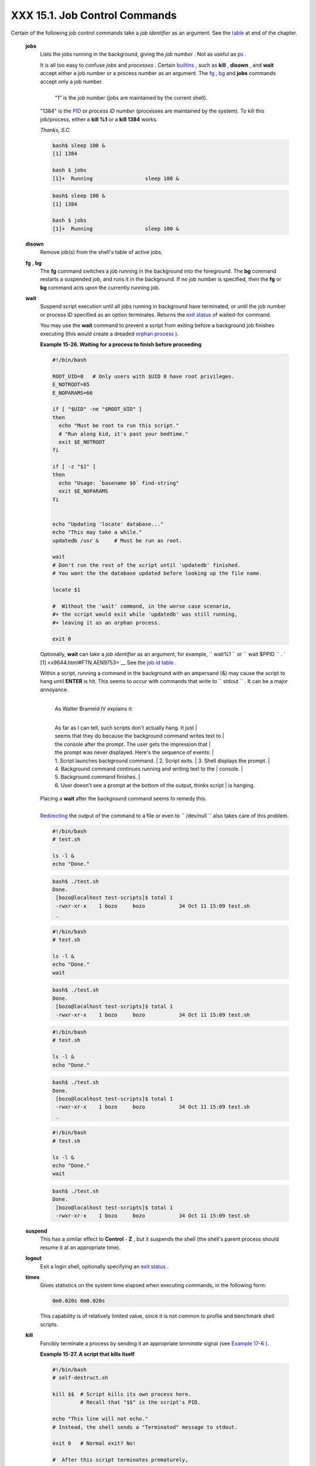 
###############################
XXX  15.1. Job Control Commands
###############################

Certain of the following job control commands take a *job identifier* as
an argument. See the `table <x9644.html#JOBIDTABLE>`__ at end of the
chapter.


 **jobs**
    Lists the jobs running in the background, giving the *job number* .
    Not as useful as `ps <system.html#PPSSREF>`__ .



    |Note|

    It is all too easy to confuse *jobs* and *processes* . Certain
    `builtins <internal.html#BUILTINREF>`__ , such as **kill** ,
    **disown** , and **wait** accept either a job number or a process
    number as an argument. The `fg <x9644.html#FGREF>`__ ,
    `bg <x9644.html#BGREF>`__ and **jobs** commands accept only a job
    number.

    +--------------------------+--------------------------+--------------------------+
    | .. code:: SCREEN         |
    |                          |
    |     bash$ sleep 100 &    |
    |     [1] 1384             |
    |                          |
    |     bash $ jobs          |
    |     [1]+  Running        |
    |           sleep 100 &    |
                              
    +--------------------------+--------------------------+--------------------------+

     "1" is the job number (jobs are maintained by the current shell).
    "1384" is the `PID <internalvariables.html#PPIDREF>`__ or *process
    ID number* (processes are maintained by the system). To kill this
    job/process, either a **kill %1** or a **kill 1384** works.

    *Thanks, S.C.*


    .. code:: SCREEN

        bash$ sleep 100 &
        [1] 1384

        bash $ jobs
        [1]+  Running                 sleep 100 &


    .. code:: SCREEN

        bash$ sleep 100 &
        [1] 1384

        bash $ jobs
        [1]+  Running                 sleep 100 &




 **disown**
    Remove job(s) from the shell's table of active jobs.

 **fg** , **bg**
    The **fg** command switches a job running in the background into the
    foreground. The **bg** command restarts a suspended job, and runs it
    in the background. If no job number is specified, then the **fg** or
    **bg** command acts upon the currently running job.

 **wait**
    Suspend script execution until all jobs running in background have
    terminated, or until the job number or process ID specified as an
    option terminates. Returns the `exit
    status <exit-status.html#EXITSTATUSREF>`__ of waited-for command.

    You may use the **wait** command to prevent a script from exiting
    before a background job finishes executing (this would create a
    dreaded `orphan process <x9644.html#ZOMBIEREF>`__ ).


    **Example 15-26. Waiting for a process to finish before proceeding**


    .. code:: PROGRAMLISTING

        #!/bin/bash

        ROOT_UID=0   # Only users with $UID 0 have root privileges.
        E_NOTROOT=65
        E_NOPARAMS=66

        if [ "$UID" -ne "$ROOT_UID" ]
        then
          echo "Must be root to run this script."
          # "Run along kid, it's past your bedtime."
          exit $E_NOTROOT
        fi  

        if [ -z "$1" ]
        then
          echo "Usage: `basename $0` find-string"
          exit $E_NOPARAMS
        fi


        echo "Updating 'locate' database..."
        echo "This may take a while."
        updatedb /usr &     # Must be run as root.

        wait
        # Don't run the rest of the script until 'updatedb' finished.
        # You want the the database updated before looking up the file name.

        locate $1

        #  Without the 'wait' command, in the worse case scenario,
        #+ the script would exit while 'updatedb' was still running,
        #+ leaving it as an orphan process.

        exit 0




    Optionally, **wait** can take a *job identifier* as an argument, for
    example, ``                   wait%1                 `` or
    ``                   wait                 $PPID                 `` .
    ` [1]  <x9644.html#FTN.AEN9753>`__ See the `job id
    table <x9644.html#JOBIDTABLE>`__ .



    |Tip|

    Within a script, running a command in the background with an
    ampersand (&) may cause the script to hang until **ENTER** is hit.
    This seems to occur with commands that write to
    ``            stdout           `` . It can be a major annoyance.

    +--------------------------+--------------------------+--------------------------+
    | .. code:: PROGRAMLISTING |
    |                          |
    |     #!/bin/bash          |
    |     # test.sh            |
    |                          |
    |     ls -l &              |
    |     echo "Done."         |
                              
    +--------------------------+--------------------------+--------------------------+

    +--------------------------+--------------------------+--------------------------+
    | .. code:: SCREEN         |
    |                          |
    |     bash$ ./test.sh      |
    |     Done.                |
    |      [bozo@localhost tes |
    | t-scripts]$ total 1      |
    |      -rwxr-xr-x    1 boz |
    | o     bozo           34  |
    | Oct 11 15:09 test.sh     |
    |      _                   |
    |                          |
                              
    +--------------------------+--------------------------+--------------------------+

        | As Walter Brameld IV explains it:
        | 
        As far as I can tell, such scripts don't actually hang. It just
        | 
        seems that they do because the background command writes text to
        | 
        the console after the prompt. The user gets the impression that
        | 
        the prompt was never displayed. Here's the sequence of events:
        |  1. Script launches background command.
        |  2. Script exits.
        |  3. Shell displays the prompt.
        | 
        4. Background command continues running and writing text to the
        |  console.
        |  5. Background command finishes.
        | 
        6. User doesn't see a prompt at the bottom of the output, thinks script
        |  is hanging.

    Placing a **wait** after the background command seems to remedy
    this.

    +--------------------------+--------------------------+--------------------------+
    | .. code:: PROGRAMLISTING |
    |                          |
    |     #!/bin/bash          |
    |     # test.sh            |
    |                          |
    |     ls -l &              |
    |     echo "Done."         |
    |     wait                 |
                              
    +--------------------------+--------------------------+--------------------------+

    +--------------------------+--------------------------+--------------------------+
    | .. code:: SCREEN         |
    |                          |
    |     bash$ ./test.sh      |
    |     Done.                |
    |      [bozo@localhost tes |
    | t-scripts]$ total 1      |
    |      -rwxr-xr-x    1 boz |
    | o     bozo           34  |
    | Oct 11 15:09 test.sh     |
    |                          |
                              
    +--------------------------+--------------------------+--------------------------+

    `Redirecting <io-redirection.html#IOREDIRREF>`__ the output of the
    command to a file or even to ``           /dev/null          `` also
    takes care of this problem.


    .. code:: PROGRAMLISTING

        #!/bin/bash
        # test.sh         

        ls -l &
        echo "Done."


    .. code:: SCREEN

        bash$ ./test.sh
        Done.
         [bozo@localhost test-scripts]$ total 1
         -rwxr-xr-x    1 bozo     bozo           34 Oct 11 15:09 test.sh
         _
                       


    .. code:: PROGRAMLISTING

        #!/bin/bash
        # test.sh         

        ls -l &
        echo "Done."
        wait


    .. code:: SCREEN

        bash$ ./test.sh
        Done.
         [bozo@localhost test-scripts]$ total 1
         -rwxr-xr-x    1 bozo     bozo           34 Oct 11 15:09 test.sh
                       


    .. code:: PROGRAMLISTING

        #!/bin/bash
        # test.sh         

        ls -l &
        echo "Done."


    .. code:: SCREEN

        bash$ ./test.sh
        Done.
         [bozo@localhost test-scripts]$ total 1
         -rwxr-xr-x    1 bozo     bozo           34 Oct 11 15:09 test.sh
         _
                       


    .. code:: PROGRAMLISTING

        #!/bin/bash
        # test.sh         

        ls -l &
        echo "Done."
        wait


    .. code:: SCREEN

        bash$ ./test.sh
        Done.
         [bozo@localhost test-scripts]$ total 1
         -rwxr-xr-x    1 bozo     bozo           34 Oct 11 15:09 test.sh
                       




 **suspend**
    This has a similar effect to **Control** - **Z** , but it suspends
    the shell (the shell's parent process should resume it at an
    appropriate time).

 **logout**
    Exit a login shell, optionally specifying an `exit
    status <exit-status.html#EXITSTATUSREF>`__ .

 **times**
    Gives statistics on the system time elapsed when executing commands,
    in the following form:


    .. code:: SCREEN

        0m0.020s 0m0.020s



    This capability is of relatively limited value, since it is not
    common to profile and benchmark shell scripts.

 **kill**
    Forcibly terminate a process by sending it an appropriate
    *terminate* signal (see `Example 17-6 <system.html#KILLPROCESS>`__
    ).


    **Example 15-27. A script that kills itself**


    .. code:: PROGRAMLISTING

        #!/bin/bash
        # self-destruct.sh

        kill $$  # Script kills its own process here.
                 # Recall that "$$" is the script's PID.

        echo "This line will not echo."
        # Instead, the shell sends a "Terminated" message to stdout.

        exit 0   # Normal exit? No!

        #  After this script terminates prematurely,
        #+ what exit status does it return?
        #
        # sh self-destruct.sh
        # echo $?
        # 143
        #
        # 143 = 128 + 15
        #             TERM signal






    |Note|

    ``                         kill -l                       `` lists
    all the `signals <debugging.html#SIGNALD>`__ (as does the file
    ``            /usr/include/asm/signal.h           `` ). A
    ``                         kill -9                       `` is a
    *sure kill* , which will usually terminate a process that stubbornly
    refuses to die with a plain **kill** . Sometimes, a
    ``                         kill         -15                       ``
    works. A *zombie* process, that is, a child process that has
    terminated, but that the `parent process <internal.html#FORKREF>`__
    has not (yet) killed, cannot be killed by a logged-on user -- you
    can't kill something that is already dead -- but **init** will
    generally clean it up sooner or later.




 **killall**
    The **killall** command kills a running process by *name* , rather
    than by `process ID <special-chars.html#PROCESSIDREF>`__ . If there
    are multiple instances of a particular command running, then doing a
    *killall* on that command will terminate them *all* .



    |Note|

    This refers to the **killall** command in
    ``            /usr/bin           `` , *not* the `killall
    script <sysscripts.html#KILLALL2REF>`__ in
    ``            /etc/rc.d/init.d           `` .




 **command**
    The **command** directive disables aliases and functions for the
    command immediately following it.


    .. code:: SCREEN

        bash$ command ls
                      





    |Note|

    This is one of three shell directives that effect script command
    processing. The others are `builtin <x9644.html#BLTREF>`__ and
    `enable <x9644.html#ENABLEREF>`__ .




 **builtin**
    Invoking **builtin BUILTIN\_COMMAND** runs the command
    ``                   BUILTIN_COMMAND                 `` as a shell
    `builtin <internal.html#BUILTINREF>`__ , temporarily disabling both
    functions and external system commands with the same name.

 **enable**
    This either enables or disables a shell builtin command. As an
    example,
    ``                   enable -n           kill                 ``
    disables the shell builtin `kill <x9644.html#KILLREF>`__ , so that
    when Bash subsequently encounters *kill* , it invokes the external
    command ``         /bin/kill        `` .

     The ``         -a        `` option to *enable* lists all the shell
    builtins, indicating whether or not they are enabled. The
    ``         -f filename        `` option lets *enable* load a
    `builtin <internal.html#BUILTINREF>`__ as a shared library (DLL)
    module from a properly compiled object file. ` [2]
     <x9644.html#FTN.AEN9928>`__ .

 **autoload**
    This is a port to Bash of the *ksh* autoloader. With **autoload** in
    place, a function with an *autoload* declaration will load from an
    external file at its first invocation. ` [3]
     <x9644.html#FTN.AEN9949>`__ This saves system resources.

    Note that *autoload* is not a part of the core Bash installation. It
    needs to be loaded in with
    ``                   enable -f                 `` (see above).



**Table 15-1. Job identifiers**


Notation

Meaning

``        %N       ``

Job number [N]

``        %S       ``

Invocation (command-line) of job begins with string *S*

``        %?S       ``

Invocation (command-line) of job contains within it string *S*

``        %%       ``

 "current" job (last job stopped in foreground or started in background)

``        %+       ``

 "current" job (last job stopped in foreground or started in background)

``        %-       ``

Last job

``        $!       ``

Last background process




Notes
~~~~~


` [1]  <x9644.html#AEN9753>`__

This only applies to *child processes* , of course.


` [2]  <x9644.html#AEN9928>`__

The C source for a number of loadable builtins is typically found in the
``       /usr/share/doc/bash-?.??/functions      `` directory.

Note that the ``       -f      `` option to **enable** is not
`portable <portabilityissues.html>`__ to all systems.


` [3]  <x9644.html#AEN9949>`__

The same effect as **autoload** can be achieved with `typeset
-fu <declareref.html>`__ .



.. |Note| image:: ../images/note.gif
.. |Tip| image:: ../images/tip.gif
